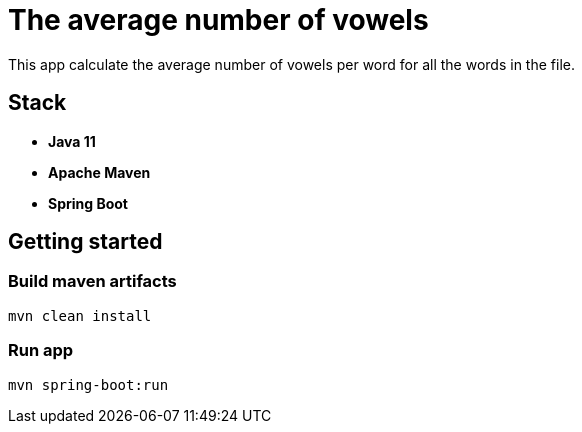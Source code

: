 = The average number of vowels

This app calculate the average number of vowels per word for all the words in the file.

== Stack

- *Java 11*
- *Apache Maven*
- *Spring Boot*

== Getting started

=== Build maven artifacts

[source,sh]
----
mvn clean install
----

=== Run app

[source,sh]
----
mvn spring-boot:run
----
